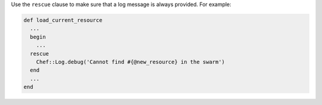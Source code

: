 .. The contents of this file are included in multiple topics.
.. This file should not be changed in a way that hinders its ability to appear in multiple documentation sets.


Use the ``rescue`` clause to make sure that a log message is always provided. For example:

.. code-block:: ruby

   def load_current_resource
     ...
     begin
       ...
     rescue
       Chef::Log.debug('Cannot find #{@new_resource} in the swarm')
     end
     ...
   end

